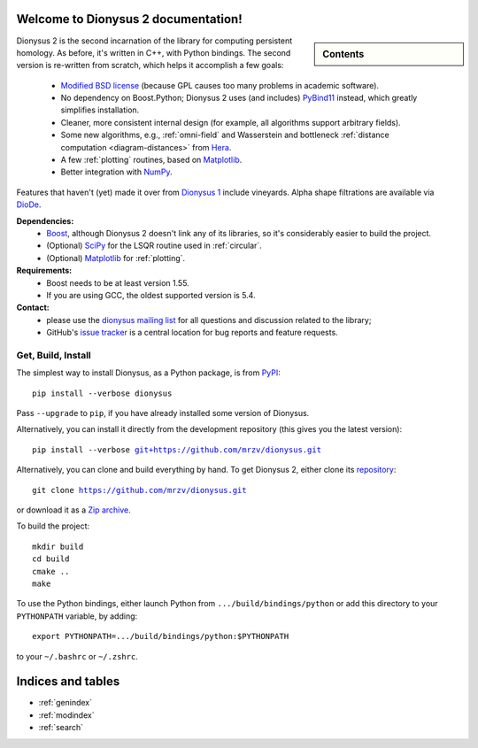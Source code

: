 .. Dionysus documentation master file, created by
   sphinx-quickstart on Tue Mar  7 10:16:22 2017.
   You can adapt this file completely to your liking, but it should at least
   contain the root `toctree` directive.

Welcome to Dionysus 2 documentation!
====================================

.. sidebar:: Contents

    .. toctree::
       :maxdepth: 3

       tutorial/index

    .. toctree::
       :maxdepth: 2

       API

Dionysus 2 is the second incarnation of the library for computing
persistent homology. As before, it's written in C++, with Python bindings.
The second version is re-written from scratch, which helps it accomplish a few goals:

  * `Modified BSD license <https://github.com/mrzv/dionysus/blob/master/LICENSE.txt>`_ (because GPL causes too many problems in academic software).
  * No dependency on Boost.Python; Dionysus 2 uses (and includes) `PyBind11 <https://github.com/pybind/pybind11>`_ instead, which greatly simplifies installation.
  * Cleaner, more consistent internal design (for example, all algorithms support arbitrary fields).
  * Some new algorithms, e.g., :ref:`omni-field` and Wasserstein and bottleneck :ref:`distance computation <diagram-distances>` from `Hera <https://bitbucket.org/grey_narn/hera>`_.
  * A few :ref:`plotting` routines, based on `Matplotlib <https://matplotlib.org/>`_.
  * Better integration with `NumPy <http://www.numpy.org/>`_.

Features that haven't (yet) made it over from `Dionysus 1 <http://mrzv.org/software/dionysus>`_ include vineyards.
Alpha shape filtrations are available via `DioDe <https://github.com/mrzv/diode>`_.

**Dependencies:**
  * `Boost <http://www.boost.org/>`_, although Dionysus 2 doesn't link any of its libraries, so it's considerably easier to build the project.
  * (Optional) `SciPy <https://www.scipy.org/>`_ for the LSQR routine used in :ref:`circular`.
  * (Optional) `Matplotlib <https://matplotlib.org/>`_ for :ref:`plotting`.

**Requirements:**
  * Boost needs to be at least version 1.55.
  * If you are using GCC, the oldest supported version is 5.4.

**Contact:**
  * please use the `dionysus mailing list <https://groups.io/g/dionysus/>`_
    for all questions and discussion related to the library;
  * GitHub's `issue tracker <https://github.com/mrzv/dionysus/issues>`_
    is a central location for bug reports and feature requests.

Get, Build, Install
-------------------

The simplest way to install Dionysus, as a Python package, is from `PyPI <https://pypi.org/project/dionysus/>`_:

.. parsed-literal::

    pip install --verbose dionysus

Pass ``--upgrade`` to ``pip``, if you have already installed some version of Dionysus.

Alternatively, you can install it directly from the development repository (this gives you the latest version):

.. parsed-literal::

    pip install --verbose `git+https://github.com/mrzv/dionysus.git <https://github.com/mrzv/dionysus.git>`_

Alternatively, you can clone and build everything by hand.
To get Dionysus 2, either clone its `repository <https://github.com/mrzv/dionysus>`_:

.. parsed-literal::

    git clone `<https://github.com/mrzv/dionysus.git>`_

or download it as a `Zip archive <https://github.com/mrzv/dionysus/archive/master.zip>`_.

To build the project::

    mkdir build
    cd build
    cmake ..
    make

To use the Python bindings, either launch Python from ``.../build/bindings/python`` or add this directory to your ``PYTHONPATH`` variable, by adding::

    export PYTHONPATH=.../build/bindings/python:$PYTHONPATH

to your ``~/.bashrc`` or ``~/.zshrc``.

Indices and tables
==================

* :ref:`genindex`
* :ref:`modindex`
* :ref:`search`
